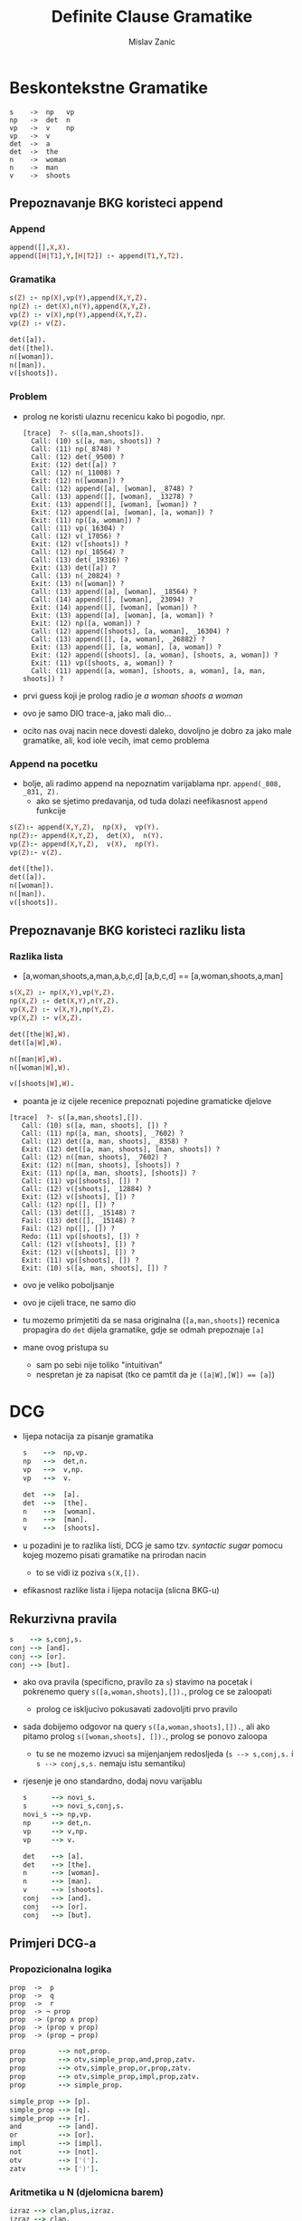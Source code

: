 #+title: Definite Clause Gramatike
#+author: Mislav Zanic

* Beskontekstne Gramatike
#+begin_src
s    ->  np   vp
np   ->  det  n
vp   ->  v    np
vp   ->  v
det  ->  a
det  ->  the
n    ->  woman
n    ->  man
v    ->  shoots
#+end_src
** Prepoznavanje BKG koristeci append
*** Append
#+begin_src prolog :tangle ./cfg_append.pl
append([],X,X).
append([H|T1],Y,[H|T2]) :- append(T1,Y,T2).
#+end_src

*** Gramatika
#+begin_src prolog :tangle ./cfg_append.pl :session :goal s([a,man,shoots])
s(Z) :- np(X),vp(Y),append(X,Y,Z).
np(Z) :- det(X),n(Y),append(X,Y,Z).
vp(Z) :- v(X),np(Y),append(X,Y,Z).
vp(Z) :- v(Z).

det([a]).
det([the]).
n([woman]).
n([man]).
v([shoots]).
#+end_src

*** Problem
- prolog ne koristi ulaznu recenicu kako bi pogodio, npr.
  #+begin_src
    [trace]  ?- s([a,man,shoots]).
      Call: (10) s([a, man, shoots]) ?
      Call: (11) np(_8748) ?
      Call: (12) det(_9500) ?
      Exit: (12) det([a]) ?
      Call: (12) n(_11008) ?
      Exit: (12) n([woman]) ?
      Call: (12) append([a], [woman], _8748) ?
      Call: (13) append([], [woman], _13278) ?
      Exit: (13) append([], [woman], [woman]) ?
      Exit: (12) append([a], [woman], [a, woman]) ?
      Exit: (11) np([a, woman]) ?
      Call: (11) vp(_16304) ?
      Call: (12) v(_17056) ?
      Exit: (12) v([shoots]) ?
      Call: (12) np(_18564) ?
      Call: (13) det(_19316) ?
      Exit: (13) det([a]) ?
      Call: (13) n(_20824) ?
      Exit: (13) n([woman]) ?
      Call: (13) append([a], [woman], _18564) ?
      Call: (14) append([], [woman], _23094) ?
      Exit: (14) append([], [woman], [woman]) ?
      Exit: (13) append([a], [woman], [a, woman]) ?
      Exit: (12) np([a, woman]) ?
      Call: (12) append([shoots], [a, woman], _16304) ?
      Call: (13) append([], [a, woman], _26882) ?
      Exit: (13) append([], [a, woman], [a, woman]) ?
      Exit: (12) append([shoots], [a, woman], [shoots, a, woman]) ?
      Exit: (11) vp([shoots, a, woman]) ?
      Call: (11) append([a, woman], [shoots, a, woman], [a, man, shoots]) ?
  #+end_src

- prvi guess koji je prolog radio je /a woman shoots a woman/
- ovo je samo DIO trace-a, jako mali dio...
- ocito nas ovaj nacin nece dovesti daleko, dovoljno je dobro za jako male gramatike, ali, kod iole vecih, imat cemo problema

*** Append na pocetku
- bolje, ali radimo append na nepoznatim varijablama npr. ~append(_808, _831, Z).~
  - ako se sjetimo predavanja, od tuda dolazi neefikasnost ~append~ funkcije

#+begin_src prolog :tangle append_first.pl
s(Z):- append(X,Y,Z),  np(X),  vp(Y).
np(Z):- append(X,Y,Z),  det(X),  n(Y).
vp(Z):- append(X,Y,Z),  v(X),  np(Y).
vp(Z):- v(Z).

det([the]).
det([a]).
n([woman]).
n([man]).
v([shoots]).
#+end_src

** Prepoznavanje BKG koristeci razliku lista
*** Razlika lista
- [a,woman,shoots,a,man,a,b,c,d] [a,b,c,d] == [a,woman,shoots,a,man]

#+begin_src prolog :tangle ./difference_list.pl
s(X,Z) :- np(X,Y),vp(Y,Z).
np(X,Z) :- det(X,Y),n(Y,Z).
vp(X,Z) :- v(X,Y),np(Y,Z).
vp(X,Z) :- v(X,Z).

det([the|W],W).
det([a|W],W).

n([man|W],W).
n([woman|W],W).

v([shoots|W],W).
#+end_src

- poanta je iz cijele recenice prepoznati pojedine gramaticke djelove

#+begin_src
[trace]  ?- s([a,man,shoots],[]).
   Call: (10) s([a, man, shoots], []) ?
   Call: (11) np([a, man, shoots], _7602) ?
   Call: (12) det([a, man, shoots], _8358) ?
   Exit: (12) det([a, man, shoots], [man, shoots]) ?
   Call: (12) n([man, shoots], _7602) ?
   Exit: (12) n([man, shoots], [shoots]) ?
   Exit: (11) np([a, man, shoots], [shoots]) ?
   Call: (11) vp([shoots], []) ?
   Call: (12) v([shoots], _12884) ?
   Exit: (12) v([shoots], []) ?
   Call: (12) np([], []) ?
   Call: (13) det([], _15148) ?
   Fail: (13) det([], _15148) ?
   Fail: (12) np([], []) ?
   Redo: (11) vp([shoots], []) ?
   Call: (12) v([shoots], []) ?
   Exit: (12) v([shoots], []) ?
   Exit: (11) vp([shoots], []) ?
   Exit: (10) s([a, man, shoots], []) ?
#+end_src

- ovo je veliko poboljsanje
- ovo je cijeli trace, ne samo dio

- tu mozemo primjetiti da se nasa originalna (~[a,man,shoots]~) recenica propagira do ~det~ dijela gramatike, gdje se odmah prepoznaje ~[a]~

- mane ovog pristupa su
  - sam po sebi nije toliko "intuitivan"
  - nespretan je za napisat (tko ce pamtit da je ~([a|W],[W]) == [a]~)

* DCG
- lijepa notacija za pisanje gramatika
  #+begin_src prolog :tangle ./dcg_example.pl :session :gola s([a,man,shoots,a,woman],[])
    s    -->  np,vp.
    np   -->  det,n.
    vp   -->  v,np.
    vp   -->  v.

    det  -->  [a].
    det  -->  [the].
    n    -->  [woman].
    n    -->  [man].
    v    -->  [shoots].
  #+end_src

- u pozadini je to razlika listi, DCG je samo tzv. /syntactic sugar/ pomocu kojeg mozemo pisati gramatike na prirodan nacin
  - to se vidi iz poziva ~s(X,[]).~
- efikasnost razlike lista i lijepa notacija (slicna BKG-u)

** Rekurzivna pravila
#+begin_src prolog :tangle ./dcg_example.pl
  s    --> s,conj,s.
  conj --> [and].
  conj --> [or].
  conj --> [but].
#+end_src

- ako ova pravila (specificno, pravilo za ~s~) stavimo na pocetak i pokrenemo query ~s([a,woman,shoots],[]).~, prolog ce se zaloopati
  - prolog ce iskljucivo pokusavati zadovoljiti prvo pravilo

- sada dobijemo odgovor na query ~s([a,woman,shoots],[]).~, ali ako pitamo prolog ~s([woman,shoots], []).~, prolog se ponovo zaloopa
  - tu se ne mozemo izvuci sa mijenjanjem redosljeda (~s --> s,conj,s.~ i ~s --> conj,s,s.~ nemaju istu semantiku)

- rjesenje je ono standardno, dodaj novu varijablu

  #+begin_src prolog :tangle ./better_dcg_example.pl
    s      --> novi_s.
    s      --> novi_s,conj,s.
    novi_s --> np,vp.
    np     --> det,n.
    vp     --> v,np.
    vp     --> v.

    det    --> [a].
    det    --> [the].
    n      --> [woman].
    n      --> [man].
    v      --> [shoots].
    conj   --> [and].
    conj   --> [or].
    conj   --> [but].
  #+end_src

** Primjeri DCG-a
*** Propozicionalna logika
#+begin_src
  prop  ->  p
  prop  ->  q
  prop  ->  r
  prop  -> ¬ prop
  prop  -> (prop ∧ prop)
  prop  -> (prop ∨ prop)
  prop  -> (prop → prop)
#+end_src

#+begin_src prolog :tangle prop_log.pl
  prop        --> not,prop.
  prop        --> otv,simple_prop,and,prop,zatv.
  prop        --> otv,simple_prop,or,prop,zatv.
  prop        --> otv,simple_prop,impl,prop,zatv.
  prop        --> simple_prop.

  simple_prop --> [p].
  simple_prop --> [q].
  simple_prop --> [r].
  and         --> [and].
  or          --> [or].
  impl        --> [impl].
  not         --> [not].
  otv         --> ['('].
  zatv        --> [')'].
#+end_src

*** Aritmetika u N (djelomicna barem)
#+begin_src prolog :tangle ./aritmetika_N.pl :session :goal izraz([otv,otv,2,2,3,+,3,zatv,*,4,zatv,^,5],[])
  izraz --> clan,plus,izraz.
  izraz --> clan.
  clan --> faktor,puta,clan.
  clan --> faktor.
  faktor --> baza,na,faktor.
  faktor --> baza.
  baza --> broj.
  baza --> otv,izraz,zatv.

  plus --> [+].
  puta --> [*].
  na --> [^].
  otv --> ['('].
  zatv --> [')'].

  broj --> [0].
  broj --> [1],pbroj.
  broj --> [2],pbroj.
  broj --> [3],pbroj.
  broj --> [4],pbroj.
  broj --> [5],pbroj.
  broj --> [6],pbroj.
  broj --> [7],pbroj.
  broj --> [8],pbroj.
  broj --> [9],pbroj.

  pbroj --> [].
  pbroj --> broj.
#+end_src

#+RESULTS:
: true.

* DCG++
** Dodatni argumenti
- prava moc DCG-a

- nasa pocetna gramatika uz neka dodatna pravila
  #+begin_src prolog ./pronouns_exaple.pl
    s    -->  np,vp.
    np   -->  det,n.
    vp   -->  v,np.
    vp   -->  v.

    det  -->  [a].
    det  -->  [the].

    n    -->  [woman].
    n    -->  [man].

    v    -->  [shoots].
  #+end_src

- sto sa recenicama oblika "He shoots her"
  - mozemo dodati nova pravila

  #+begin_src prolog ./pronouns_exaple.pl
    pro  -->  [he].
    pro  -->  [she].
    pro  -->  [him].
    pro  -->  [her].

    np   -->  pro.
  #+end_src

- Ovo radi, ali nasa gramatika prepoznaje i recenice oblika "Her shoots she"
  - nasa gramatika ne zna raspoznati sto je subjekt, a sto objekt

- ovo mozemo rjesiti tako da uvedemo dodatne varijable
  #+begin_src prolog ./extra_pronouns.pl
    s  -->  np_subject,vp.
    np_subject  -->  det,n.
    np_object    -->  det,n.
    np_subject  -->  pro_subject.
    np_object    -->  pro_object.

    vp  -->  v,np_object.
    vp  -->  v.

    det  -->  [the].
    det  -->  [a].

    n  -->  [woman].
    n  -->  [man].

    pro_subject  -->  [he].
    pro_subject  -->  [she].
    pro_object  -->  [him].
    pro_object  -->  [her].

    v  -->  [shoots].
  #+end_src
- ali to nije dobro rjesenje
  - tu smo napravili veliku promjenu u nasem DCG-u, tocnije poduplali smo pravila za ~np~
  - za iduce promjene trebali bi dodati jos vise novih pravila

- dobro rjesenje dolazi u obliku dodatnih argumenata

  #+begin_src prolog
    s --> np(subject),vp

    np(_) --> det,n.
    np(X) --> pro(X).

    vp --> v,np(object).
    vp --> v.

    det --> [the].
    det --> [a].

    n --> [woman].
    n --> [man].

    pro(subject) --> [he].
    pro(subject) --> [she].
    pro(object) --> [him].
    pro(object) --> [her].

    v --> [shoots].
  #+end_src

*** Stablo parsiranja
